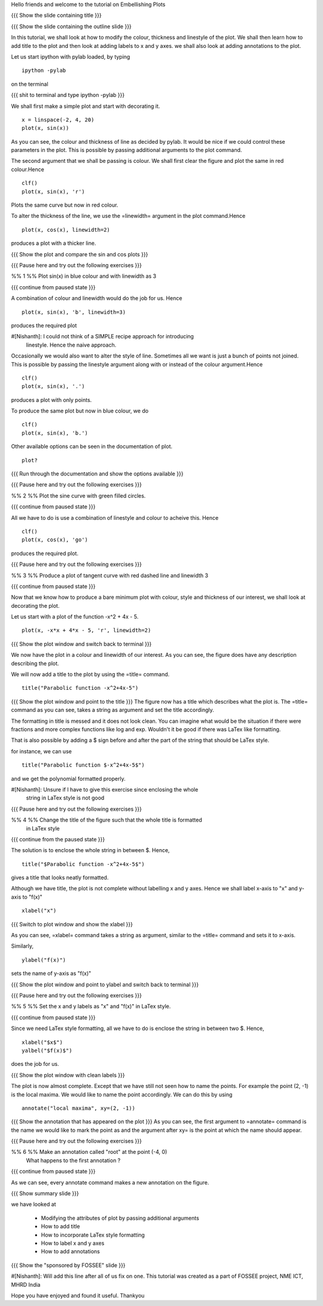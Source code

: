 Hello friends and welcome to the tutorial on Embellishing Plots

{{{ Show the slide containing title }}}

{{{ Show the slide containing the outline slide }}}

In this tutorial, we shall look at how to modify the colour, thickness and 
linestyle of the plot. We shall then learn how to add title to the plot and 
then look at adding labels to x and y axes. we shall also look at adding 
annotations to the plot.

Let us start ipython with pylab loaded, by typing
::

    ipython -pylab

on the terminal

{{{ shit to terminal and type ipython -pylab }}}

We shall first make a simple plot and start with decorating it.
::

    x = linspace(-2, 4, 20)
    plot(x, sin(x))

As you can see, the colour and thickness of line as decided by pylab. It would
be nice if we could control these parameters in the plot. This is possible by
passing additional arguments to the plot command.

The second argument that we shall be passing is colour. We shall first clear
the figure and plot the same in red colour.Hence
::

    clf()
    plot(x, sin(x), 'r')

Plots the same curve but now in red colour.

To alter the thickness of the line, we use the =linewidth= argument in the plot
command.Hence
::

    plot(x, cos(x), linewidth=2)

produces a plot with a thicker line.

{{{ Show the plot and compare the sin and cos plots }}}

{{{ Pause here and try out the following exercises }}}

%% 1 %% Plot sin(x) in blue colour and with linewidth as 3

{{{ continue from paused state }}}

A combination of colour and linewidth would do the job for us. Hence
::

    plot(x, sin(x), 'b', linewidth=3)

produces the required plot

#[Nishanth]: I could not think of a SIMPLE recipe approach for introducing
             linestyle. Hence the naive approach.

Occasionally we would also want to alter the style of line. Sometimes all we
want is just a bunch of points not joined. This is possible by passing the
linestyle argument along with or instead of the colour argument.Hence
::

    clf()
    plot(x, sin(x), '.')

produces a plot with only points.

To produce the same plot but now in blue colour, we do
::

    clf()
    plot(x, sin(x), 'b.')

Other available options can be seen in the documentation of plot.
::

    plot?

{{{ Run through the documentation and show the options available }}}

{{{ Pause here and try out the following exercises }}}

%% 2 %% Plot the sine curve with green filled circles.

{{{ continue from paused state }}}

All we have to do is use a combination of linestyle and colour to acheive this.
Hence
::

    clf()
    plot(x, cos(x), 'go')

produces the required plot.

{{{ Pause here and try out the following exercises }}}

%% 3 %% Produce a plot of tangent curve with red dashed line and linewidth 3

{{{ continue from paused state }}}

Now that we know how to produce a bare minimum plot with colour, style and
thickness of our interest, we shall look at decorating the plot.

Let us start with a plot of the function -x^2 + 4x - 5.
::

    plot(x, -x*x + 4*x - 5, 'r', linewidth=2)

{{{ Show the plot window and switch back to terminal }}}

We now have the plot in a colour and linewidth of our interest. As you can see,
the figure does have any description describing the plot.

We will now add a title to the plot by using the =title= command.
::

    title("Parabolic function -x^2+4x-5") 

{{{ Show the plot window and point to the title }}}
The figure now has a title which describes what the plot is.
The =title= command as you can see, takes a string as argument and set the
title accordingly.

The formatting in title is messed and it does not look clean. You can imagine
what would be the situation if there were fractions and more complex functions
like log and exp. Wouldn't it be good if there was LaTex like formatting.

That is also possible by adding a $ sign before and after the part of the 
string that should be LaTex style.

for instance, we can use
::

    title("Parabolic function $-x^2+4x-5$")

and we get the polynomial formatted properly.

#[Nishanth]: Unsure if I have to give this exercise since enclosing the whole
             string in LaTex style is not good

{{{ Pause here and try out the following exercises }}}

%% 4 %% Change the title of the figure such that the whole title is formatted
        in LaTex style

{{{ continue from the paused state }}}

The solution is to enclose the whole string in between $. Hence,
::

    title("$Parabolic function -x^2+4x-5$")

gives a title that looks neatly formatted.

Although we have title, the plot is not complete without labelling x and y
axes. Hence we shall label x-axis to "x" and y-axis to "f(x)"
::

    xlabel("x")

{{{ Switch to plot window and show the xlabel }}}

As you can see, =xlabel= command takes a string as argument, similar to the
=title= command and sets it to x-axis.

Similarly,
::

    ylabel("f(x)")

sets the name of y-axis as "f(x)"

{{{ Show the plot window and point to ylabel and switch back to terminal }}}

{{{ Pause here and try out the following exercises }}}

%% 5 %% Set the x and y labels as "x" and "f(x)" in LaTex style.

{{{ continue from paused state }}}

Since we need LaTex style formatting, all we have to do is enclose the string
in between two $. Hence,
::

    xlabel("$x$")
    yalbel("$f(x)$")

does the job for us.

{{{ Show the plot window with clean labels }}}

The plot is now almost complete. Except that we have still not seen how to 
name the points. For example the point (2, -1) is the local maxima. We would
like to name the point accordingly. We can do this by using
::

    annotate("local maxima", xy=(2, -1))

{{{ Show the annotation that has appeared on the plot }}}
As you can see, the first argument to =annotate= command is the name we would
like to mark the point as and the argument after xy= is the point at which the
name should appear.

{{{ Pause here and try out the following exercises }}}

%% 6 %% Make an annotation called "root" at the point (-4, 0)
        What happens to the first annotation ?

{{{ continue from paused state }}}

As we can see, every annotate command makes a new annotation on the figure.

{{{ Show summary slide }}}

we have looked at 

 * Modifying the attributes of plot by passing additional arguments
 * How to add title
 * How to incorporate LaTex style formatting
 * How to label x and y axes
 * How to add annotations

{{{ Show the "sponsored by FOSSEE" slide }}}

#[Nishanth]: Will add this line after all of us fix on one.
This tutorial was created as a part of FOSSEE project, NME ICT, MHRD India

Hope you have enjoyed and found it useful.
Thankyou
 
.. Author              : Nishanth
   Internal Reviewer 1 : 
   Internal Reviewer 2 : 
   External Reviewer   :
